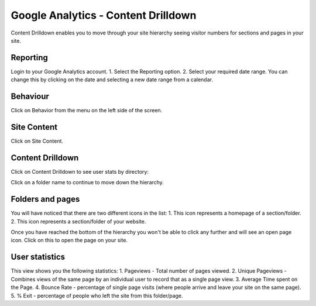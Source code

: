 
Google Analytics - Content Drilldown
======================================================================================================

Content Drilldown enables you to move through your site hierarchy seeing visitor numbers for sections and pages in your site. 	

Reporting
-------------------------------------------------------------------------------------------

.. image:: images/Google_Analytics_-_Content_Drilldown/media_1391770615597.png
   :align: center
   

Login to your Google Analytics account.
1. Select the Reporting option.
2. Select your required date range. You can change this by clicking on the date and selecting a new date range from a calendar. 


Behaviour
-------------------------------------------------------------------------------------------

.. image:: images/Google_Analytics_-_Content_Drilldown/media_1391770777543.png
   :align: center
   

Click on Behavior from the menu on the left side of the screen. 


Site Content
-------------------------------------------------------------------------------------------

.. image:: images/Google_Analytics_-_Content_Drilldown/media_1391770836307.png
   :align: center
   

Click on Site Content.


Content Drilldown
-------------------------------------------------------------------------------------------

.. image:: images/Google_Analytics_-_Content_Drilldown/media_1391770852951.png
   :align: center
   

Click on Content Drilldown to see user stats by directory: 



.. image:: images/Google_Analytics_-_Content_Drilldown/media_1391770893939.png
   :align: center
   

Click on a folder name to continue to move down the hierarchy.


Folders and pages
-------------------------------------------------------------------------------------------

.. image:: images/Google_Analytics_-_Content_Drilldown/media_1391771071113.png
   :align: center
   

You will have noticed that there are two different icons in the list:
1. This icon represents a homepage of a section/folder.
2. This icon represents a section/folder of your website.



.. image:: images/Google_Analytics_-_Content_Drilldown/media_1391774553034.png
   :align: center
   

Once you have reached the bottom of the hierarchy you won't be able to click any further and will see an open page icon. Click on this to open the page on your site. 


User statistics
-------------------------------------------------------------------------------------------

.. image:: images/Google_Analytics_-_Content_Drilldown/media_1391772937074.png
   :align: center
   

This view shows you the following statistics:
1. Pageviews - Total number of pages viewed. 
2. Unique Pageviews - Combines views of the same page by an individual user to record that as a single page view. 
3. Average Time spent on the Page. 
4. Bounce Rate - percentage of single page visits (where people arrive and leave your site on the same page).
5. % Exit - percentage of people who left the site from this folder/page.


